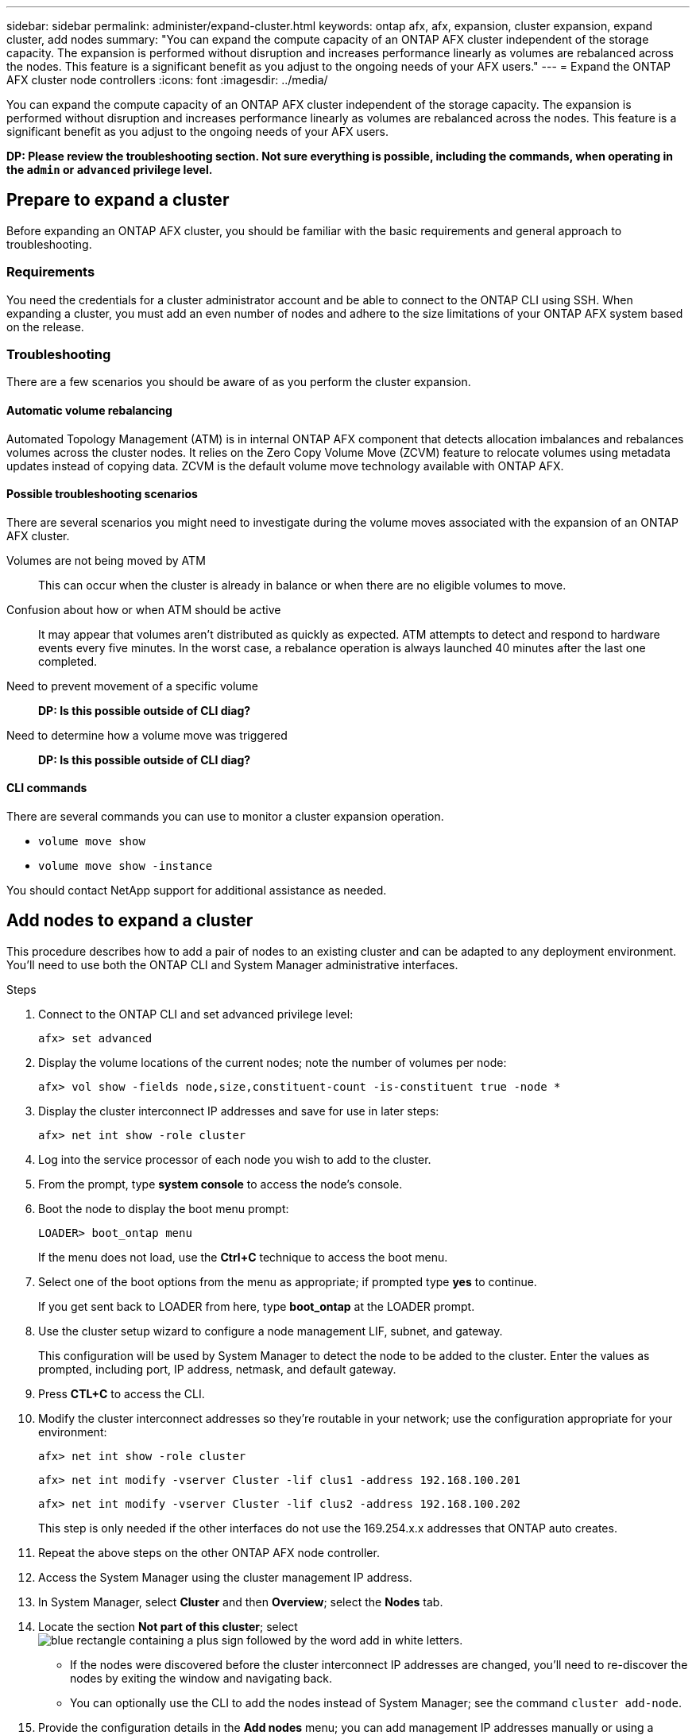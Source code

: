 ---
sidebar: sidebar
permalink: administer/expand-cluster.html
keywords: ontap afx, afx, expansion, cluster expansion, expand cluster, add nodes
summary: "You can expand the compute capacity of an ONTAP AFX cluster independent of the storage capacity. The expansion is performed without disruption and increases performance linearly as volumes are rebalanced across the nodes. This feature is a significant benefit as you adjust to the ongoing needs of your AFX users."
---
= Expand the ONTAP AFX cluster node controllers
:icons: font
:imagesdir: ../media/

[.lead]
You can expand the compute capacity of an ONTAP AFX cluster independent of the storage capacity. The expansion is performed without disruption and increases performance linearly as volumes are rebalanced across the nodes. This feature is a significant benefit as you adjust to the ongoing needs of your AFX users.

[big red]*DP: Please review the troubleshooting section. Not sure everything is possible, including the commands, when operating in the `admin` or `advanced` privilege level.*

== Prepare to expand a cluster

Before expanding an ONTAP AFX cluster, you should be familiar with the basic requirements and general approach to troubleshooting.

=== Requirements

You need the credentials for a cluster administrator account and be able to connect to the ONTAP CLI using SSH. When expanding a cluster, you must add an even number of nodes and adhere to the size limitations of your ONTAP AFX system based on the release.

=== Troubleshooting

There are a few scenarios you should be aware of as you perform the cluster expansion.

==== Automatic volume rebalancing

Automated Topology Management (ATM) is in internal ONTAP AFX component that detects allocation imbalances and rebalances volumes across the cluster nodes. It relies on the Zero Copy Volume Move (ZCVM) feature to relocate volumes using metadata updates instead of copying data. ZCVM is the default volume move technology available with ONTAP AFX.

==== Possible troubleshooting scenarios

There are several scenarios you might need to investigate during the volume moves associated with the expansion of an ONTAP AFX cluster.

Volumes are not being moved by ATM::
This can occur when the cluster is already in balance or when there are no eligible volumes to move.

Confusion about how or when ATM should be active::
It may appear that volumes aren't distributed as quickly as expected. ATM attempts to detect and respond to hardware events every five minutes. In the worst case, a rebalance operation is always launched 40 minutes after the last one completed.

Need to prevent movement of a specific volume::
[big red]*DP: Is this possible outside of CLI diag?*

Need to determine how a volume move was triggered::
[big red]*DP: Is this possible outside of CLI diag?*

==== CLI commands

There are several commands you can use to monitor a cluster expansion operation.

* `volume move show`
* `volume move show -instance`

You should contact NetApp support for additional assistance as needed.

// `aggregate show -fields volcount`
// `volume show -aggregate <name> -fields atm-state`
// `volume modify -volume <>  -atm-state disabled`
// `volume move show -vserver <> -volume <> -fields is-ATM-triggered-copyfree-move`

== Add nodes to expand a cluster

This procedure describes how to add a pair of nodes to an existing cluster and can be adapted to any deployment environment. You'll need to use both the ONTAP CLI and System Manager administrative interfaces.

.Steps

. Connect to the ONTAP CLI and set advanced privilege level:
+
`afx> set advanced`

. Display the volume locations of the current nodes; note the number of volumes per node:
+
`afx> vol show -fields node,size,constituent-count -is-constituent true -node *`

. Display the cluster interconnect IP addresses and save for use in later steps:
+
`afx> net int show -role cluster`

. Log into the service processor of each node you wish to add to the cluster.

. From the prompt, type *system console* to access the node’s console.

. Boot the node to display the boot menu prompt:
+
`LOADER> boot_ontap menu`
+
If the menu does not load, use the *Ctrl+C* technique to access the boot menu.

. Select one of the boot options from the menu as appropriate; if prompted type *yes* to continue.
+
If you get sent back to LOADER from here, type *boot_ontap* at the LOADER prompt.

. Use the cluster setup wizard to configure a node management LIF, subnet, and gateway.
+
This configuration will be used by System Manager to detect the node to be added to the cluster. Enter the values as prompted, including port, IP address, netmask, and default gateway.

. Press *CTL+C* to access the CLI.

. Modify the cluster interconnect addresses so they're routable in your network; use the configuration appropriate for your environment:
+
`afx> net int show -role cluster`
+
`afx> net int modify -vserver Cluster -lif clus1 -address 192.168.100.201`
+
`afx> net int modify -vserver Cluster -lif clus2 -address 192.168.100.202`
+
This step is only needed if the other interfaces do not use the 169.254.x.x addresses that ONTAP auto creates.

. Repeat the above steps on the other ONTAP AFX node controller.

. Access the System Manager using the cluster management IP address.

. In System Manager, select *Cluster* and then *Overview*; select the *Nodes* tab.

. Locate the section *Not part of this cluster*; select image:icon_add_blue_bg.png[blue rectangle containing a plus sign followed by the word add in white letters].
+
* If the nodes were discovered before the cluster interconnect IP addresses are changed, you'll need to re-discover the nodes by exiting the window and navigating back.
* You can optionally use the CLI to add the nodes instead of System Manager; see the command `cluster add-node`.

. Provide the configuration details in the *Add nodes* menu; you can add management IP addresses manually or using a subnet.

. Connect to the ONTAP CLI to monitor the status of the node add operation:
+
`afx> add-node-status`

. After the operations have completed, confirm the volume placement across all nodes; issue the command once for each node using the appropriate node name:
+
`afx> set advanced`
+
`afx> vol show -fields node,size,constituent-count -is-constituent true -node NODE_NAME`

.Result

* Adding new nodes to the cluster should be nondisruptive.
* Volume moves should happen automatically.
* Performance should scale linearly.

== Related information

* link:../get-started/prepare-cluster-admin.html[Prepare to administer ONTAP AFX]
* link:../faq-ontap-afx.html[FAQ for ONTAP AFX storage systems]
* https://mysupport.netapp.com/[NetApp Support Site]
